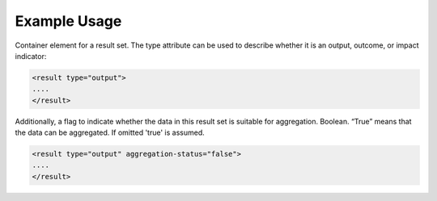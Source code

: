 

Example Usage
~~~~~~~~~~~~~

Container element for a result set. The type attribute can be used to
describe whether it is an output, outcome, or impact indicator:

.. code-block:: xml

        <result type="output">
        ....
        </result>

Additionally, a flag to indicate whether the data in this result set is
suitable for aggregation. Boolean. “True” means that the data can be
aggregated. If omitted 'true' is assumed.

.. code-block:: xml

        <result type="output" aggregation-status="false">
        ....
        </result>
